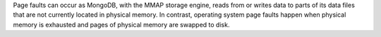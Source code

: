 Page faults can occur as MongoDB, with the MMAP storage engine, reads
from or writes data to parts of its data files that are not currently
located in physical memory. In contrast, operating system page faults
happen when physical memory is exhausted and pages of physical memory
are swapped to disk.
